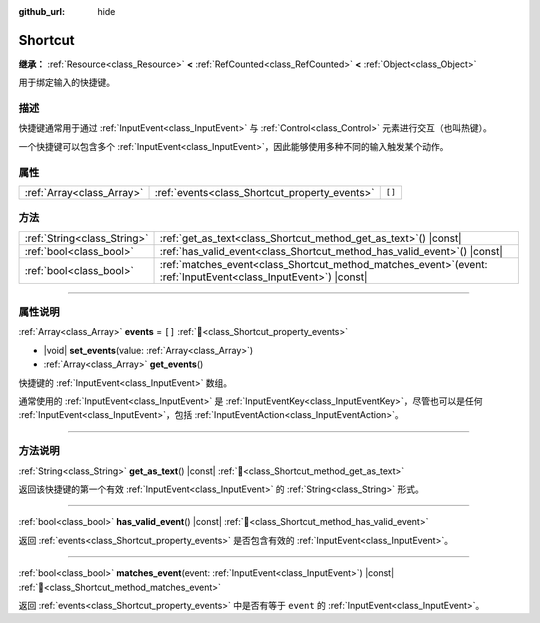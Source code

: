 :github_url: hide

.. DO NOT EDIT THIS FILE!!!
.. Generated automatically from Godot engine sources.
.. Generator: https://github.com/godotengine/godot/tree/4.3/doc/tools/make_rst.py.
.. XML source: https://github.com/godotengine/godot/tree/4.3/doc/classes/Shortcut.xml.

.. _class_Shortcut:

Shortcut
========

**继承：** :ref:`Resource<class_Resource>` **<** :ref:`RefCounted<class_RefCounted>` **<** :ref:`Object<class_Object>`

用于绑定输入的快捷键。

.. rst-class:: classref-introduction-group

描述
----

快捷键通常用于通过 :ref:`InputEvent<class_InputEvent>` 与 :ref:`Control<class_Control>` 元素进行交互（也叫热键）。

一个快捷键可以包含多个 :ref:`InputEvent<class_InputEvent>`\ ，因此能够使用多种不同的输入触发某个动作。

.. rst-class:: classref-reftable-group

属性
----

.. table::
   :widths: auto

   +---------------------------+-----------------------------------------------+--------+
   | :ref:`Array<class_Array>` | :ref:`events<class_Shortcut_property_events>` | ``[]`` |
   +---------------------------+-----------------------------------------------+--------+

.. rst-class:: classref-reftable-group

方法
----

.. table::
   :widths: auto

   +-----------------------------+----------------------------------------------------------------------------------------------------------------------+
   | :ref:`String<class_String>` | :ref:`get_as_text<class_Shortcut_method_get_as_text>`\ (\ ) |const|                                                  |
   +-----------------------------+----------------------------------------------------------------------------------------------------------------------+
   | :ref:`bool<class_bool>`     | :ref:`has_valid_event<class_Shortcut_method_has_valid_event>`\ (\ ) |const|                                          |
   +-----------------------------+----------------------------------------------------------------------------------------------------------------------+
   | :ref:`bool<class_bool>`     | :ref:`matches_event<class_Shortcut_method_matches_event>`\ (\ event\: :ref:`InputEvent<class_InputEvent>`\ ) |const| |
   +-----------------------------+----------------------------------------------------------------------------------------------------------------------+

.. rst-class:: classref-section-separator

----

.. rst-class:: classref-descriptions-group

属性说明
--------

.. _class_Shortcut_property_events:

.. rst-class:: classref-property

:ref:`Array<class_Array>` **events** = ``[]`` :ref:`🔗<class_Shortcut_property_events>`

.. rst-class:: classref-property-setget

- |void| **set_events**\ (\ value\: :ref:`Array<class_Array>`\ )
- :ref:`Array<class_Array>` **get_events**\ (\ )

快捷键的 :ref:`InputEvent<class_InputEvent>` 数组。

通常使用的 :ref:`InputEvent<class_InputEvent>` 是 :ref:`InputEventKey<class_InputEventKey>`\ ，尽管也可以是任何 :ref:`InputEvent<class_InputEvent>`\ ，包括 :ref:`InputEventAction<class_InputEventAction>`\ 。

.. rst-class:: classref-section-separator

----

.. rst-class:: classref-descriptions-group

方法说明
--------

.. _class_Shortcut_method_get_as_text:

.. rst-class:: classref-method

:ref:`String<class_String>` **get_as_text**\ (\ ) |const| :ref:`🔗<class_Shortcut_method_get_as_text>`

返回该快捷键的第一个有效 :ref:`InputEvent<class_InputEvent>` 的 :ref:`String<class_String>` 形式。

.. rst-class:: classref-item-separator

----

.. _class_Shortcut_method_has_valid_event:

.. rst-class:: classref-method

:ref:`bool<class_bool>` **has_valid_event**\ (\ ) |const| :ref:`🔗<class_Shortcut_method_has_valid_event>`

返回 :ref:`events<class_Shortcut_property_events>` 是否包含有效的 :ref:`InputEvent<class_InputEvent>`\ 。

.. rst-class:: classref-item-separator

----

.. _class_Shortcut_method_matches_event:

.. rst-class:: classref-method

:ref:`bool<class_bool>` **matches_event**\ (\ event\: :ref:`InputEvent<class_InputEvent>`\ ) |const| :ref:`🔗<class_Shortcut_method_matches_event>`

返回 :ref:`events<class_Shortcut_property_events>` 中是否有等于 ``event`` 的 :ref:`InputEvent<class_InputEvent>`\ 。

.. |virtual| replace:: :abbr:`virtual (本方法通常需要用户覆盖才能生效。)`
.. |const| replace:: :abbr:`const (本方法无副作用，不会修改该实例的任何成员变量。)`
.. |vararg| replace:: :abbr:`vararg (本方法除了能接受在此处描述的参数外，还能够继续接受任意数量的参数。)`
.. |constructor| replace:: :abbr:`constructor (本方法用于构造某个类型。)`
.. |static| replace:: :abbr:`static (调用本方法无需实例，可直接使用类名进行调用。)`
.. |operator| replace:: :abbr:`operator (本方法描述的是使用本类型作为左操作数的有效运算符。)`
.. |bitfield| replace:: :abbr:`BitField (这个值是由下列位标志构成位掩码的整数。)`
.. |void| replace:: :abbr:`void (无返回值。)`
